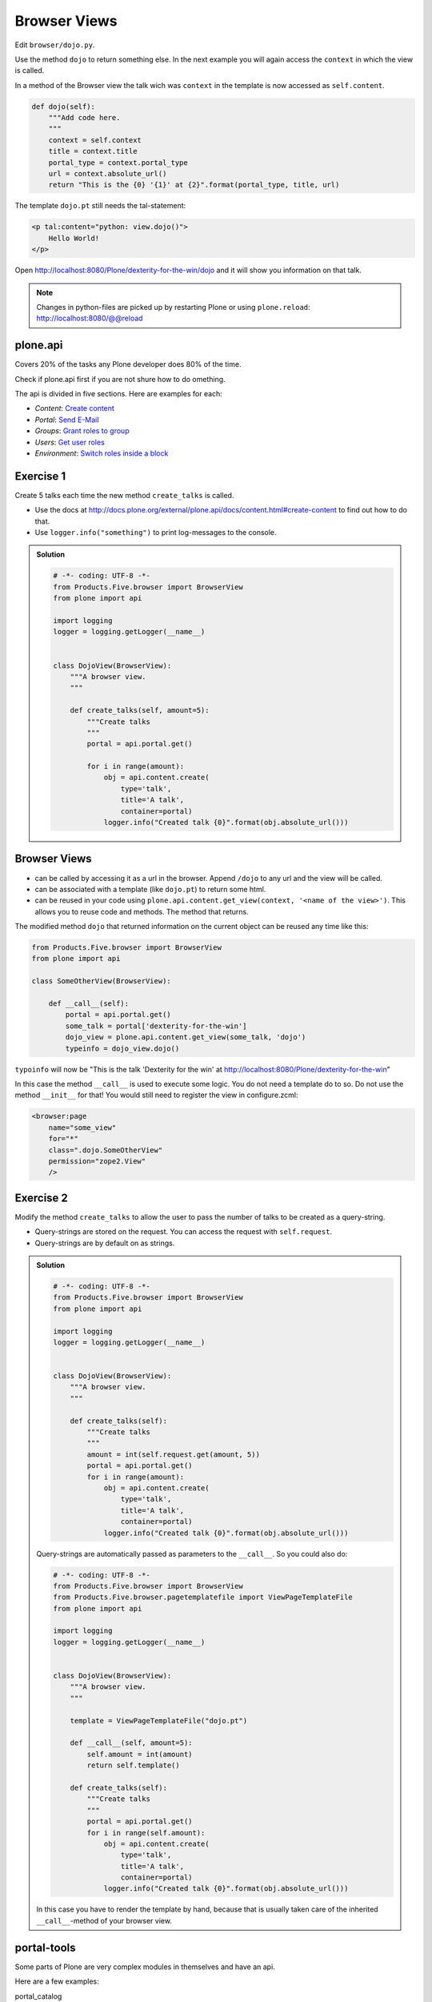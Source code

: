 Browser Views
=============

Edit ``browser/dojo.py``.

Use the method ``dojo`` to return something else. In the next example you will again access the ``context`` in which the view is called.

In a method of the Browser view the talk wich was ``context`` in the template is now accessed as ``self.content``.

.. code-block:: python

    def dojo(self):
        """Add code here.
        """
        context = self.context
        title = context.title
        portal_type = context.portal_type
        url = context.absolute_url()
        return "This is the {0} '{1}' at {2}".format(portal_type, title, url)

The template ``dojo.pt`` still needs the tal-statement:

.. code-block:: xml

    <p tal:content="python: view.dojo()">
        Hello World!
    </p>

Open http://localhost:8080/Plone/dexterity-for-the-win/dojo and it will show you information on that talk.

.. note::

    Changes in python-files are picked up by restarting Plone or using ``plone.reload``: http://localhost:8080/@@reload



plone.api
---------

Covers 20% of the tasks any Plone developer does 80% of the time.

Check if plone.api first if you are not shure how to do omething.

The api is divided in five sections. Here are examples for each:

* `Content`: `Create content <http://docs.plone.org/external/plone.api/docs/content.html#create-content>`_
* `Portal`: `Send E-Mail <http://docs.plone.org/external/plone.api/docs/portal.html#send-e-mail>`_
* `Groups`: `Grant roles to group <http://docs.plone.org/external/plone.api/docs/group.html#grant-roles-to-group>`_
* `Users`: `Get user roles <http://docs.plone.org/external/plone.api/docs/user.html#get-user-roles>`_
* `Environment`: `Switch roles inside a block <http://docs.plone.org/external/plone.api/docs/env.html#switch-roles-inside-a-block>`_


Exercise 1
----------

Create 5 talks each time the new method ``create_talks`` is called.

* Use the docs at http://docs.plone.org/external/plone.api/docs/content.html#create-content to find out how to do that.
* Use ``logger.info("something")`` to print log-messages to the console.

..  admonition:: Solution
    :class: toggle

    .. code-block:: python

        # -*- coding: UTF-8 -*-
        from Products.Five.browser import BrowserView
        from plone import api

        import logging
        logger = logging.getLogger(__name__)


        class DojoView(BrowserView):
            """A browser view.
            """

            def create_talks(self, amount=5):
                """Create talks
                """
                portal = api.portal.get()

                for i in range(amount):
                    obj = api.content.create(
                        type='talk',
                        title='A talk',
                        container=portal)
                    logger.info("Created talk {0}".format(obj.absolute_url()))


Browser Views
-------------

* can be called by accessing it as a url in the browser. Append ``/dojo`` to any url and the view will be called.
* can be associated with a template (like ``dojo.pt``) to return some html.
* can be reused in your code using ``plone.api.content.get_view(context, '<name of the view>')``. This allows you to reuse code and methods. The method that returns.

The modified method ``dojo`` that returned information on the current object can be reused any time like this:

.. code-block:: python

    from Products.Five.browser import BrowserView
    from plone import api

    class SomeOtherView(BrowserView):

        def __call__(self):
            portal = api.portal.get()
            some_talk = portal['dexterity-for-the-win']
            dojo_view = plone.api.content.get_view(some_talk, 'dojo')
            typeinfo = dojo_view.dojo()

``typoinfo`` will now be "This is the talk 'Dexterity for the win' at http://localhost:8080/Plone/dexterity-for-the-win"

In this case the method ``__call__`` is used to execute some logic. You do not need a template do to so. Do not use the method ``__init__`` for that! You would still need to register the view in configure.zcml:

.. code-block:: xml

    <browser:page
        name="some_view"
        for="*"
        class=".dojo.SomeOtherView"
        permission="zope2.View"
        />


Exercise 2
----------

Modify the method ``create_talks`` to allow the user to pass the number of talks to be created as a query-string.

* Query-strings are stored on the request. You can access the request with ``self.request``.
* Query-strings are by default on as strings.

..  admonition:: Solution
    :class: toggle

    .. code-block:: python

        # -*- coding: UTF-8 -*-
        from Products.Five.browser import BrowserView
        from plone import api

        import logging
        logger = logging.getLogger(__name__)


        class DojoView(BrowserView):
            """A browser view.
            """

            def create_talks(self):
                """Create talks
                """
                amount = int(self.request.get(amount, 5))
                portal = api.portal.get()
                for i in range(amount):
                    obj = api.content.create(
                        type='talk',
                        title='A talk',
                        container=portal)
                    logger.info("Created talk {0}".format(obj.absolute_url()))


    Query-strings are automatically passed as parameters to the ``__call__``. So you could also do:

    .. code-block:: python

        # -*- coding: UTF-8 -*-
        from Products.Five.browser import BrowserView
        from Products.Five.browser.pagetemplatefile import ViewPageTemplateFile
        from plone import api

        import logging
        logger = logging.getLogger(__name__)


        class DojoView(BrowserView):
            """A browser view.
            """

            template = ViewPageTemplateFile("dojo.pt")

            def __call__(self, amount=5):
                self.amount = int(amount)
                return self.template()

            def create_talks(self):
                """Create talks
                """
                portal = api.portal.get()
                for i in range(self.amount):
                    obj = api.content.create(
                        type='talk',
                        title='A talk',
                        container=portal)
                    logger.info("Created talk {0}".format(obj.absolute_url()))

    In this case you have to render the template by hand, because that is usually taken care of the inherited ``__call__``-method of your browser view.


portal-tools
------------

Some parts of Plone are very complex modules in themselves and have an api.

Here are a few examples:

portal_catalog
    ``unrestrictedSearchResults()`` returns search-results without checking if the current user has the permission to access the objects.

    ``uniqueValuesFor()`` returns all entries in a index

portal_setup
    ``runAllExportSteps()`` generates a tarball containing artifacts from all export steps.

portal_quickinstaller
    ``isProductInstalled()`` checks wether a product is installed.

Look in the ``interfaces.py`` in the respective package and read the docstrings.



Exercise 3
----------

Find all private talks in the page and publish them. Display a html-list of the published items.

* Use the tool ``portal_catalog`` to query for types.
* Use ``plone.api.content.transition`` to publish.
* There are some pittfalls ;-)

..  admonition:: Solution
    :class: toggle

    .. code-block:: python

        # ...

        class DojoView(BrowserView):

            # ...

            def publish_all_talks(self):
                """Publish all private talks
                """
                results = []
                portal_catalog = api.portal.get_tool('portal_catalog')
                brains = portal_catalog(
                    portal_type="talk",
                    review_state="private",
                )
                for brain in brains:
                    obj = brain.getObject()
                    api.content.transition(obj, to_state='published')
                    results.append(obj.absolute_url())
                    logger.info("Published talk {0}".format(obj.absolute_url()))

                return results

    Add this to the template ``dojo.pt``:

    .. code-block:: html

        <h2>Published talks:</h2>
        <ul tal:define="talks python:view.publish_all_talks()">
            <li tal:repeat="talk talks"
                tal:content="talk">
            </li>
            <li tal:condition="not: talks">
                No talks published
            </li>
        </ul>


Look at ``views.py`` to see a more advanced example.



Debugging
---------

tracebacks and the log
    The log (and the console when running in foreground) collect all log-messages Plone prints. When a exception occurs Plone thows a traceback. Most of the time the traceback is everything you need to find out what is going wrong. Also adding your own information to the log is very simple.

pdb
    The python debugger pdb is the single most important tool for us when programming. Just add ``import pdb; pdb.set_trace()`` in your code and debug away!

Products.PDBDebugMode
    A addon that has two killer-features.

    **Post-mortem debugging**: throws you in a pdb whenever a exception occurs. This way you can find out what is going wrong.

    **pdb-view**: simply adding ``/pdb`` to a url drops you in a pdb-session with the current context as ``self.context``. From there you can do just about anything.

plone.reload
    An addon that allows to reload code that you changed without restarting the site. It is also used by plone.app.debugtoolbar.


Read more: http://plone-training.readthedocs.org/en/latest/api.html
